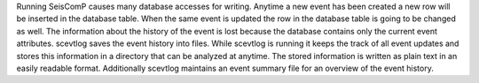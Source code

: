 Running SeisComP causes many database accesses for writing. Anytime a new
event has been created a new row will be inserted in the database table.
When the same event is updated the row in the database table is going to be
changed as well. The information about the history of the event is lost because
the database contains only the current event attributes. scevtlog saves the
event history into files. While scevtlog is running it keeps the track of all
event updates and stores this information in a directory that can be analyzed
at anytime. The stored information is written as plain text in an easily
readable format. Additionally scevtlog maintains an event summary file for an
overview of the event history.
